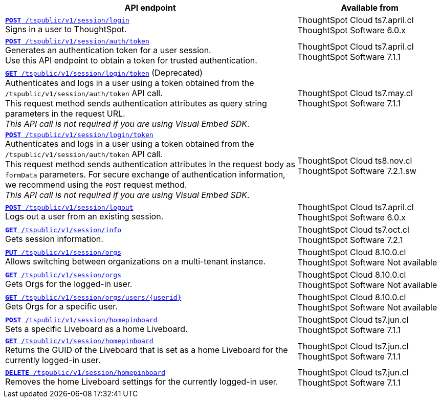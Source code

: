 

[div tableContainer]
--
[width="100%" cols="2,1"]
[options='header']
|=====
|API endpoint| Available from
|`xref:session-api.adoc#session-login[*POST* /tspublic/v1/session/login]` +
Signs in a user to ThoughtSpot.| ThoughtSpot Cloud [version noBackground]#ts7.april.cl# +
ThoughtSpot Software [version noBackground]#6.0.x#
|`xref:session-api.adoc#session-authToken[*POST* /tspublic/v1/session/auth/token]` +
Generates an authentication token for a user session. +
Use this API endpoint to obtain a token for trusted authentication. a|ThoughtSpot Cloud [version noBackground]#ts7.april.cl# +
ThoughtSpot Software [version noBackground]#7.1.1#
|`xref:session-api.adoc#session-loginToken[*GET* /tspublic/v1/session/login/token]` (Deprecated) +
Authenticates and logs in a user using a token obtained from the `/tspublic/v1/session/auth/token` API call. +
This request method sends authentication attributes as query string parameters in the request URL. +
__This API call is not required if you are using Visual Embed SDK__. |ThoughtSpot Cloud [version noBackground]#ts7.may.cl# +
ThoughtSpot Software [version noBackground]#7.1.1#
|`xref:session-api.adoc#session-loginToken[*POST* /tspublic/v1/session/login/token]` +
Authenticates and logs in a user using a token obtained from the `/tspublic/v1/session/auth/token` API call. +
This request method sends authentication attributes in the request body as `formData` parameters. For secure exchange of authentication information, we recommend using the `POST` request method. +
__This API call is not required if you are using Visual Embed SDK__.
|ThoughtSpot Cloud [version noBackground]#ts8.nov.cl# +
ThoughtSpot Software [version noBackground]#7.2.1.sw#
|`xref:session-api.adoc#session-logout[*POST* /tspublic/v1/session/logout]` +
Logs out a user from an existing session.|ThoughtSpot Cloud [version noBackground]#ts7.april.cl# +
ThoughtSpot Software [version noBackground]#6.0.x#
|`xref:session-api.adoc#session-info[*GET* /tspublic/v1/session/info]` +
Gets session information.|ThoughtSpot Cloud [version noBackground]#ts7.oct.cl# +
ThoughtSpot Software [version noBackground]#7.2.1#
|`xref:session-api.adoc#orgSwitch[*PUT* /tspublic/v1/session/orgs]` +
Allows switching between organizations on a multi-tenant instance.| ThoughtSpot Cloud [version noBackground]#8.10.0.cl# +
ThoughtSpot Software [version noBackground]#Not available#
|`xref:session-api.adoc#getOrgs[*GET* /tspublic/v1/session/orgs]` +
Gets Orgs for the logged-in user. | ThoughtSpot Cloud [version noBackground]#8.10.0.cl# +
ThoughtSpot Software [version noBackground]#Not available#
|`xref:session-api.adoc#getOrgsForUser[*GET* /tspublic/v1/session/orgs/users/{userid}]` +
Gets Orgs for a specific user. | ThoughtSpot Cloud [version noBackground]#8.10.0.cl# +
ThoughtSpot Software [version noBackground]#Not available#
|`xref:session-api.adoc#set-home-liveboard[**POST** /tspublic/v1/session/homepinboard]` +
Sets a specific Liveboard as a home Liveboard.|ThoughtSpot Cloud [version noBackground]#ts7.jun.cl# +
ThoughtSpot Software [version noBackground]#7.1.1#
|`xref:session-api.adoc#get-home-liveboard[**GET** /tspublic/v1/session/homepinboard]` +
Returns the GUID of the Liveboard that is set as a home Liveboard for the currently logged-in user.|ThoughtSpot Cloud [version noBackground]#ts7.jun.cl# +
ThoughtSpot Software [version noBackground]#7.1.1#
|`xref:session-api.adoc#del-home-liveboard[**DELETE** /tspublic/v1/session/homepinboard]` +
Removes the home Liveboard settings for the currently logged-in user.|ThoughtSpot Cloud [version noBackground]#ts7.jun.cl# +
ThoughtSpot Software [version noBackground]#7.1.1#
|=====
--

